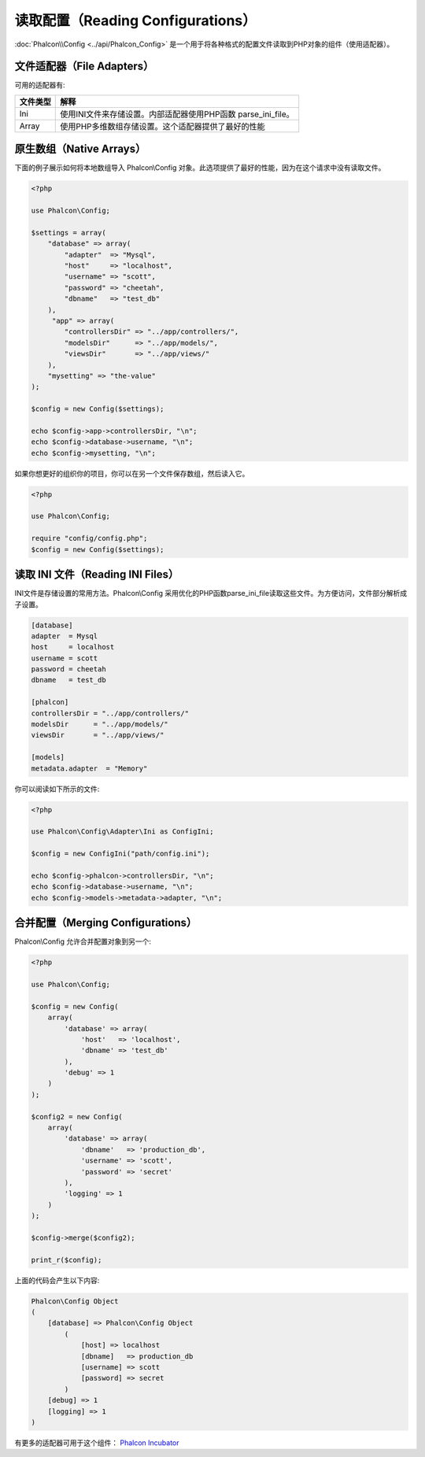 读取配置（Reading Configurations）
==================================

:doc:`Phalcon\\Config <../api/Phalcon_Config>` 是一个用于将各种格式的配置文件读取到PHP对象的组件（使用适配器）。

文件适配器（File Adapters）
---------------------------
可用的适配器有:

+-----------+---------------------------------------------------------------------------------------------------+
| 文件类型  | 解释                                                                                              |
+===========+===================================================================================================+
| Ini       | 使用INI文件来存储设置。内部适配器使用PHP函数 parse_ini_file。                                     |
+-----------+---------------------------------------------------------------------------------------------------+
| Array     | 使用PHP多维数组存储设置。这个适配器提供了最好的性能                                               |
+-----------+---------------------------------------------------------------------------------------------------+

原生数组（Native Arrays）
-------------------------
下面的例子展示如何将本地数组导入 Phalcon\\Config 对象。此选项提供了最好的性能，因为在这个请求中没有读取文件。

.. code-block:: php

    <?php

    use Phalcon\Config;

    $settings = array(
        "database" => array(
            "adapter"  => "Mysql",
            "host"     => "localhost",
            "username" => "scott",
            "password" => "cheetah",
            "dbname"   => "test_db"
        ),
         "app" => array(
            "controllersDir" => "../app/controllers/",
            "modelsDir"      => "../app/models/",
            "viewsDir"       => "../app/views/"
        ),
        "mysetting" => "the-value"
    );

    $config = new Config($settings);

    echo $config->app->controllersDir, "\n";
    echo $config->database->username, "\n";
    echo $config->mysetting, "\n";

如果你想更好的组织你的项目，你可以在另一个文件保存数组，然后读入它。

.. code-block:: php

    <?php

    use Phalcon\Config;

    require "config/config.php";
    $config = new Config($settings);

读取 INI 文件（Reading INI Files）
----------------------------------
INI文件是存储设置的常用方法。Phalcon\\Config 采用优化的PHP函数parse_ini_file读取这些文件。为方便访问，文件部分解析成子设置。

.. code-block:: ini

    [database]
    adapter  = Mysql
    host     = localhost
    username = scott
    password = cheetah
    dbname   = test_db

    [phalcon]
    controllersDir = "../app/controllers/"
    modelsDir      = "../app/models/"
    viewsDir       = "../app/views/"

    [models]
    metadata.adapter  = "Memory"

你可以阅读如下所示的文件:

.. code-block:: php

    <?php

    use Phalcon\Config\Adapter\Ini as ConfigIni;

    $config = new ConfigIni("path/config.ini");

    echo $config->phalcon->controllersDir, "\n";
    echo $config->database->username, "\n";
    echo $config->models->metadata->adapter, "\n";

合并配置（Merging Configurations）
----------------------------------
Phalcon\\Config 允许合并配置对象到另一个:

.. code-block:: php

    <?php

    use Phalcon\Config;

    $config = new Config(
        array(
            'database' => array(
                'host'   => 'localhost',
                'dbname' => 'test_db'
            ),
            'debug' => 1
        )
    );

    $config2 = new Config(
        array(
            'database' => array(
                'dbname'   => 'production_db',
                'username' => 'scott',
                'password' => 'secret'
            ),
            'logging' => 1
        )
    );

    $config->merge($config2);

    print_r($config);

上面的代码会产生以下内容:

.. code-block:: html

    Phalcon\Config Object
    (
        [database] => Phalcon\Config Object
            (
                [host] => localhost
                [dbname]   => production_db
                [username] => scott
                [password] => secret
            )
        [debug] => 1
        [logging] => 1
    )

有更多的适配器可用于这个组件： `Phalcon Incubator <https://github.com/phalcon/incubator>`_

